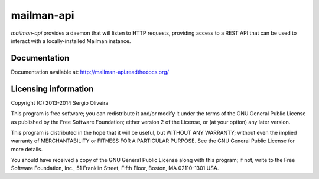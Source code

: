 mailman-api
===========

.. image:: https://coveralls.io/repos/TracyWebTech/mailman-api/badge.svg?branch=apiv2&service=github :target: https://coveralls.io/github/TracyWebTech/mailman-api?branch=apiv2 

`mailman-api` provides a daemon that will listen to HTTP requests,
providing access to a REST API that can be used to interact with a
locally-installed Mailman instance.

Documentation
--------------

Documentation available at: http://mailman-api.readthedocs.org/


Licensing information
---------------------

Copyright (C) 2013-2014 Sergio Oliveira

This program is free software; you can redistribute it and/or modify
it under the terms of the GNU General Public License as published by
the Free Software Foundation; either version 2 of the License, or
(at your option) any later version.

This program is distributed in the hope that it will be useful,
but WITHOUT ANY WARRANTY; without even the implied warranty of
MERCHANTABILITY or FITNESS FOR A PARTICULAR PURPOSE.  See the
GNU General Public License for more details.

You should have received a copy of the GNU General Public License along
with this program; if not, write to the Free Software Foundation, Inc.,
51 Franklin Street, Fifth Floor, Boston, MA 02110-1301 USA.
